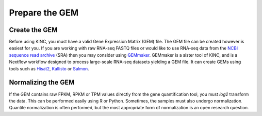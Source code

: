 Prepare the GEM
===============
Create the GEM
--------------
Before using KINC, you must have a valid Gene Expression Matrix (GEM) file. The GEM file can be created however is easiest for you.  If you are working with raw RNA-seq FASTQ files or would like to use RNA-seq data from the `NCBI sequence read archive <https://www.ncbi.nlm.nih.gov/sra>`_ (SRA) then you may consider using `GEMmaker <https://gemmaker.readthedocs.io/en/latest/>`_. GEMmaker is a sister tool of KINC, and is a Nextflow workflow designed to process large-scale RNA-seq datasets yielding a GEM file. It can create GEMs using tools such as `Hisat2 <https://ccb.jhu.edu/software/hisat2/index.shtml>`_, `Kallisto <https://pachterlab.github.io/kallisto/>`_ or `Salmon <https://combine-lab.github.io/salmon/>`_.

.. figure:: images/GEMmaker-logo-sm.png
   :alt: GEMmaker Logo

Normalizing the GEM
-------------------
If the GEM contains raw FPKM, RPKM or TPM values directly from the gene quantification tool, you must `log2` transform the data. This can be performed easily using R or Python. Sometimes, the samples must also undergo normalization.  Quantile normalization is often performed, but the most appropriate form of normalization is an open research question.
